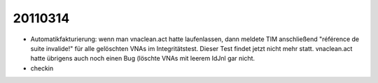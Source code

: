 20110314
========

- Automatikfakturierung: wenn man vnaclean.act hatte laufenlassen, dann meldete TIM anschließend "référence de suite invalide!" für alle gelöschten VNAs 
  im Integritätstest. Dieser Test findet jetzt nicht mehr statt.
  vnaclean.act hatte übrigens auch noch einen Bug (löschte VNAs mit leerem IdJnl gar nicht.

- checkin


